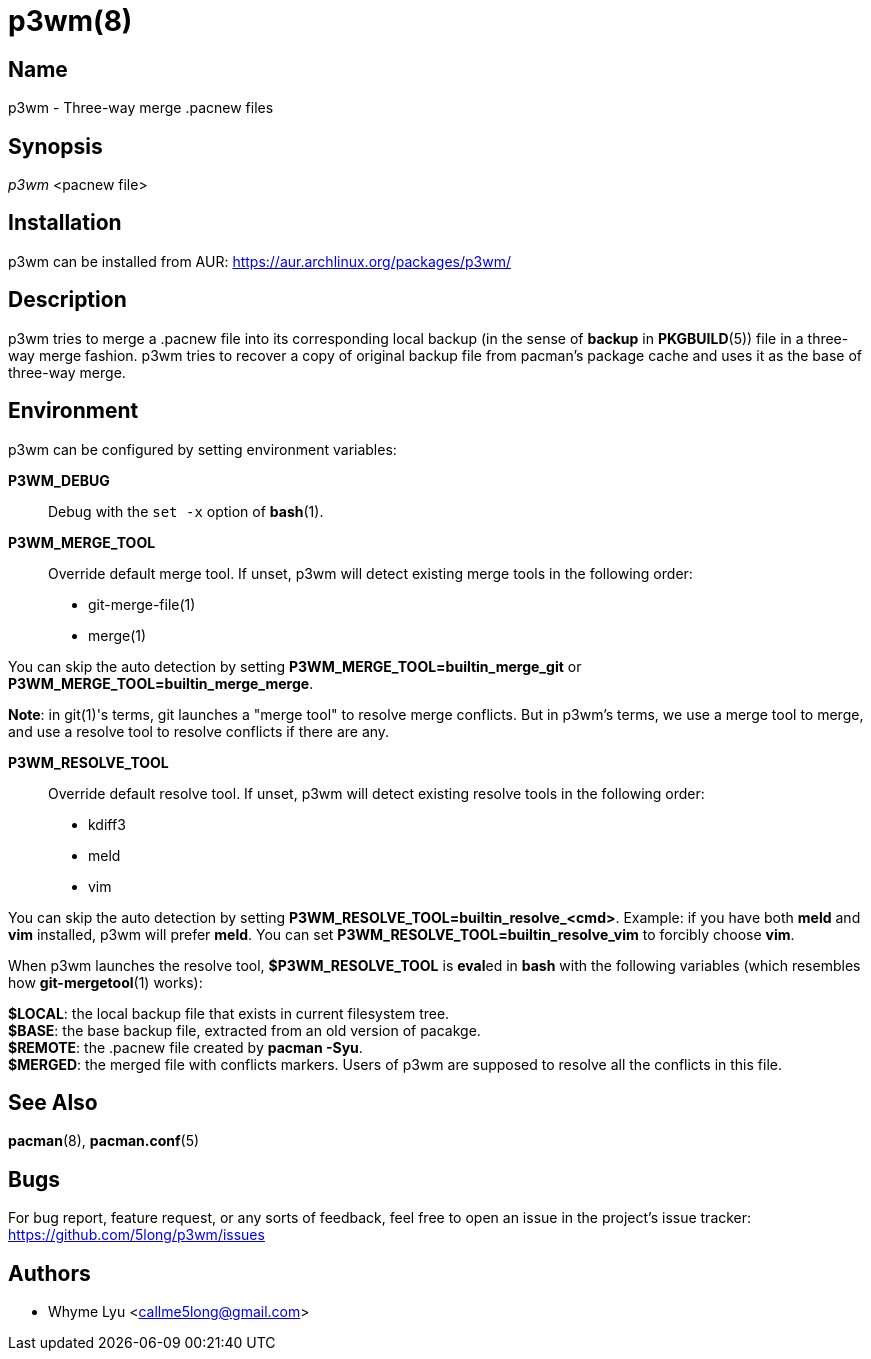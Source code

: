 # p3wm(8)

## Name

p3wm - Three-way merge .pacnew files

## Synopsis

_p3wm_ <pacnew file>

## Installation

p3wm can be installed from AUR: https://aur.archlinux.org/packages/p3wm/

## Description

p3wm tries to merge a .pacnew file into its corresponding local backup (in the sense of *backup* in *PKGBUILD*(5)) file in a three-way merge fashion. p3wm tries to recover a copy of original backup file from pacman's package cache and uses it as the base of three-way merge.

## Environment

p3wm can be configured by setting environment variables:

*P3WM_DEBUG*::
  Debug with the `set -x` option of *bash*(1).

*P3WM_MERGE_TOOL*::
  Override default merge tool. If unset, p3wm will detect existing merge tools in the following order:

  - git-merge-file(1)
  - merge(1)

You can skip the auto detection by setting *P3WM_MERGE_TOOL=builtin_merge_git* or *P3WM_MERGE_TOOL=builtin_merge_merge*.

*Note*: in git(1)'s terms, git launches a "merge tool" to resolve merge conflicts. But in p3wm's terms, we use a merge tool to merge, and use a resolve tool to resolve conflicts if there are any.

*P3WM_RESOLVE_TOOL*::
  Override default resolve tool. If unset, p3wm will detect existing resolve tools in the following order:

  - kdiff3
  - meld
  - vim

You can skip the auto detection by setting *P3WM_RESOLVE_TOOL=builtin_resolve_<cmd>*. Example: if you have both *meld* and *vim* installed, p3wm will prefer *meld*. You can set *P3WM_RESOLVE_TOOL=builtin_resolve_vim* to forcibly choose *vim*.

When p3wm launches the resolve tool, *$P3WM_RESOLVE_TOOL* is **eval**ed in *bash* with the following variables (which resembles how *git-mergetool*(1) works):

[%hardbreaks]
*$LOCAL*: the local backup file that exists in current filesystem tree.
*$BASE*: the base backup file, extracted from an old version of pacakge.
*$REMOTE*: the .pacnew file created by *pacman -Syu*.
*$MERGED*: the merged file with conflicts markers. Users of p3wm are supposed to resolve all the conflicts in this file.

## See Also

*pacman*(8), *pacman.conf*(5)

## Bugs

For bug report, feature request, or any sorts of feedback, feel free to open an issue in the project's issue tracker: <https://github.com/5long/p3wm/issues>

## Authors

- Whyme Lyu <callme5long@gmail.com>
